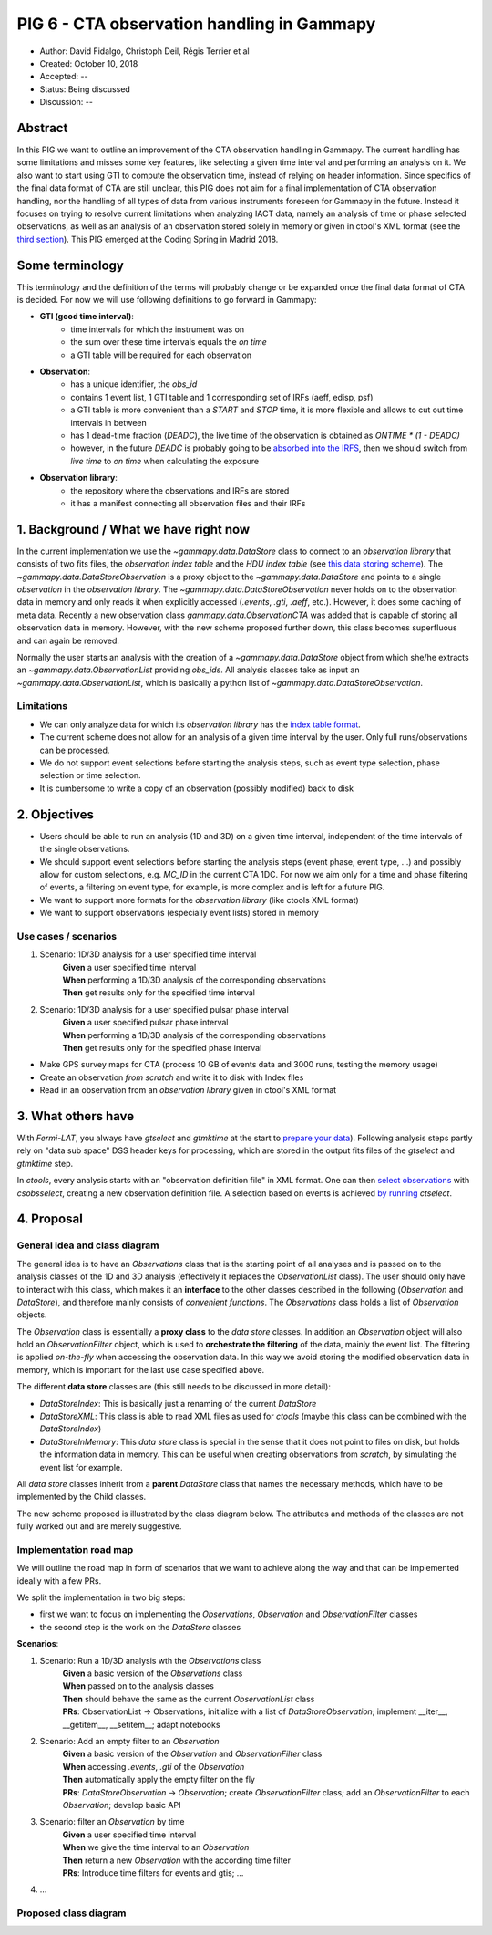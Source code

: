.. _pig-006:

*******************************************
PIG 6 - CTA observation handling in Gammapy
*******************************************

* Author: David Fidalgo, Christoph Deil, Régis Terrier et al
* Created: October 10, 2018
* Accepted: --
* Status: Being discussed
* Discussion: --

Abstract
========

In this PIG we want to outline an improvement of the CTA observation handling in Gammapy.
The current handling has some limitations and misses some key features, like selecting a given time interval and performing an analysis on it.
We also want to start using GTI to compute the observation time, instead of relying on header information.
Since specifics of the final data format of CTA are still unclear, this PIG does not aim for a final implementation of CTA observation handling, nor the handling of all types of data from various instruments foreseen for Gammapy in the future.
Instead it focuses on trying to resolve current limitations when analyzing IACT data, namely an analysis of time or phase selected observations, as well as an analysis of an observation stored solely in memory or given in ctool's XML format (see the `third section <3. What others have>`_).
This PIG emerged at the Coding Spring in Madrid 2018.

Some terminology
================

This terminology and the definition of the terms will probably change or be expanded once the final data format of
CTA is decided.
For now we will use following definitions to go forward in Gammapy:

- **GTI (good time interval)**:
   - time intervals for which the instrument was on
   - the sum over these time intervals equals the *on time*
   - a GTI table will be required for each observation


- **Observation**:
   - has a unique identifier, the *obs_id*
   - contains 1 event list, 1 GTI table and 1 corresponding set of IRFs (aeff, edisp, psf)
   - a GTI table is more convenient than a `START` and `STOP` time, it is more flexible and allows to cut out time intervals in between
   - has 1 dead-time fraction (`DEADC`), the live time of the observation is obtained as `ONTIME * (1 - DEADC)`
   - however, in the future `DEADC` is probably going to be `absorbed into the IRFS <https://github.com/open-gamma-ray-astro/gamma-astro-data-formats/issues/62#issuecomment-428221596>`_, then we should switch from *live time* to *on time* when calculating the exposure
 

* **Observation library**:
   - the repository where the observations and IRFs are stored
   - it has a manifest connecting all observation files and their IRFs

1. Background / What we have right now
======================================

In the current implementation we use the `~gammapy.data.DataStore` class to connect to an *observation library* that consists of two fits files, the *observation index table* and the *HDU index table* (see `this data storing scheme <https://gamma-astro-data-formats.readthedocs.io/en/latest/data_storage/index.html>`_).
The `~gammapy.data.DataStoreObservation` is a proxy object to the `~gammapy.data.DataStore` and points to a single *observation* in the *observation library*.
The `~gammapy.data.DataStoreObservation` never holds on to the observation data in memory and only reads it when explicitly accessed (`.events`, `.gti`, `.aeff`, etc.).
However, it does some caching of meta data.
Recently a new observation class `gammapy.data.ObservationCTA` was added that is capable of storing all observation data in memory.
However, with the new scheme proposed further down, this class becomes superfluous and can again be removed.

Normally the user starts an analysis with the creation of a `~gammapy.data.DataStore` object from which she/he extracts an `~gammapy.data.ObservationList` providing *obs_ids*.
All analysis classes take as input an `~gammapy.data.ObservationList`, which is basically a python list of `~gammapy.data.DataStoreObservation`.

Limitations
-----------

* We can only analyze data for which its *observation library* has the `index table format <https://gamma-astro-data-formats.readthedocs.io/en/latest/data_storage/index.html>`_.
* The current scheme does not allow for an analysis of a given time interval by the user.
  Only full runs/observations can be processed.
* We do not support event selections before starting the analysis steps, such as event type selection, phase selection or time selection.
* It is cumbersome to write a copy of an observation (possibly modified) back to disk

2. Objectives
=============

* Users should be able to run an analysis (1D and 3D) on a given time interval, independent of the time intervals of the single observations.
* We should support event selections before starting the analysis steps (event phase, event type, ...) and possibly allow for custom selections, e.g. `MC_ID` in the current CTA 1DC.
  For now we aim only for a time and phase filtering of events, a filtering on event type, for example, is more complex and is left for a future PIG.
* We want to support more formats for the *observation library* (like ctools XML format)
* We want to support observations (especially event lists) stored in memory

Use cases / scenarios
---------------------

1. Scenario: 1D/3D analysis for a user specified time interval
    | **Given** a user specified time interval
    | **When** performing a 1D/3D analysis of the corresponding observations
    | **Then** get results only for the specified time interval

2. Scenario: 1D/3D analysis for a user specified pulsar phase interval
    | **Given** a user specified pulsar phase interval
    | **When** performing a 1D/3D analysis of the corresponding observations
    | **Then** get results only for the specified phase interval

- Make GPS survey maps for CTA (process 10 GB of events data and 3000 runs, testing the memory usage)
- Create an observation *from scratch* and write it to disk with Index files
- Read in an observation from an *observation library* given in ctool's XML format

3. What others have
===================

With *Fermi-LAT*, you always have `gtselect` and `gtmktime` at the start to `prepare your data <https://fermi.gsfc.nasa.gov/ssc/data/analysis/scitools/data_preparation.html>`_).
Following analysis steps partly rely on "data sub space" DSS header keys for processing, which are stored in the output fits files of the `gtselect` and `gtmktime` step.

In *ctools*, every analysis starts with an "observation definition file" in XML format.
One can then `select observations <http://cta.irap.omp.eu/ctools/users/tutorials/1dc/first_select_obs.html>`_ with `csobsselect`, creating a new observation definition file.
A selection based on events is achieved `by running <http://cta.irap.omp.eu/ctools/users/reference_manual/ctselect.html#ctselectctselect>`_ `ctselect`.

4. Proposal
===========

General idea and class diagram
------------------------------
The general idea is to have an `Observations` class that is the starting point of all analyses and is passed on to the analysis classes of the 1D and 3D analysis (effectively it replaces the `ObservationList` class).
The user should only have to interact with this class, which makes it an **interface** to the other classes described in the following (`Observation` and `DataStore`), and therefore mainly consists of *convenient functions*.
The `Observations` class holds a list of `Observation` objects.

The `Observation` class is essentially a **proxy class** to the *data store* classes.
In addition an `Observation` object will also hold an `ObservationFilter` object, which is used to **orchestrate the filtering** of the data, mainly the event list.
The filtering is applied *on-the-fly* when accessing the observation data.
In this way we avoid storing the modified observation data in memory, which is important for the last use case specified above.

The different **data store** classes are (this still needs to be discussed in more detail):

- `DataStoreIndex`: This is basically just a renaming of the current `DataStore`
- `DataStoreXML`: This class is able to read XML files as used for *ctools* (maybe this class can be combined with the `DataStoreIndex`)
- `DataStoreInMemory`: This *data store* class is special in the sense that it does not point to files on disk, but holds the information data in memory.
  This can be useful when creating observations from *scratch*, by simulating the event list for example.

All *data store* classes inherit from a **parent** `DataStore` class that names the necessary methods, which have to be implemented by the Child classes.

The new scheme proposed is illustrated by the class diagram below.
The attributes and methods of the classes are not fully worked out and are merely suggestive.

.. Some more specifics of the classes and their methods are outlined `in this notebook <https://github.com/gammapy/gammapy-extra/blob/master/experiments/data.ipynb>`_).

Implementation road map
-----------------------

We will outline the road map in form of scenarios that we want to achieve along the way and that can be implemented ideally with a few PRs.

We split the implementation in two big steps:

* first we want to focus on implementing the `Observations`, `Observation` and `ObservationFilter` classes
* the second step is the work on the `DataStore` classes

**Scenarios**:

1. Scenario: Run a 1D/3D analysis wth the `Observations` class
    | **Given** a basic version of the `Observations` class
    | **When** passed on to the analysis classes
    | **Then** should behave the same as the current `ObservationList` class

    | **PRs**: ObservationList -> Observations, initialize with a list of `DataStoreObservation`; implement __iter__, __getitem__, __setitem__; adapt notebooks

2. Scenario: Add an empty filter to an `Observation`
    | **Given** a basic version of the `Observation` and `ObservationFilter` class
    | **When** accessing `.events`, `.gti` of the `Observation`
    | **Then** automatically apply the empty filter on the fly

    | **PRs**: `DataStoreObservation` -> `Observation`; create `ObservationFilter` class; add an `ObservationFilter` to each `Observation`; develop basic API

3. Scenario: filter an `Observation` by time
    | **Given** a user specified time interval
    | **When** we give the time interval to an `Observation`
    | **Then** return a new `Observation` with the according time filter

    | **PRs**: Introduce time filters for events and gtis; ...

4. ...

Proposed class diagram
----------------------

.. image:: https://github.com/dcfidalgo/gammapy/blob/pig-006/docs/development/pigs/pig6_class_diagram.png